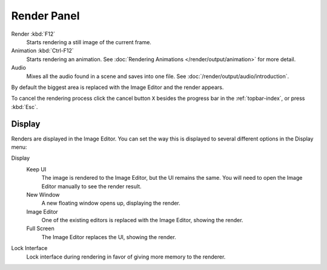 
************
Render Panel
************

.. TODO2.8 .. figure:: /images/render_output_render-panel_panel.png
.. TODO2.8    :align: right

   Render panel.

Render :kbd:`F12`
   Starts rendering a still image of the current frame.
Animation :kbd:`Ctrl-F12`
   Starts rendering an animation.
   See :doc:`Rendering Animations </render/output/animation>` for more detail.
Audio
   Mixes all the audio found in a scene and saves into one file.
   See :doc:`/render/output/audio/introduction`.

By default the biggest area is replaced with the Image Editor and the render appears.

To cancel the rendering process click the cancel button ``X`` besides the progress bar in the :ref:`topbar-index`,
or press :kbd:`Esc`.


.. _bpy.types.RenderSettings.display_mode:

Display
=======

Renders are displayed in the Image Editor. You can set the way this is displayed to
several different options in the Display menu:

Display
   Keep UI
      The image is rendered to the Image Editor, but the UI remains the same.
      You will need to open the Image Editor manually to see the render result.
   New Window
      A new floating window opens up, displaying the render.
   Image Editor
      One of the existing editors is replaced with the Image Editor, showing the render.
   Full Screen
      The Image Editor replaces the UI, showing the render.
Lock Interface
   Lock interface during rendering in favor of giving more memory to the renderer.
